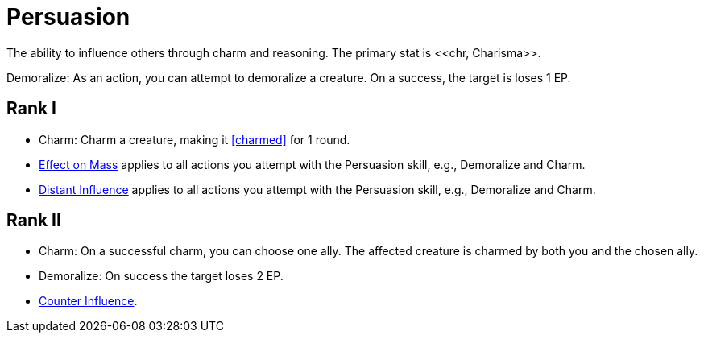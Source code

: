 = Persuasion
The ability to influence others through charm and reasoning. The primary stat is <<chr, Charisma>>.

[[demoralize]]Demoralize: As an action, you can attempt to demoralize a creature. On a success, the target is loses 1 EP.

== Rank I
- [[charm]]Charm: Charm a creature, making it <<charmed>> for 1 round.
- <<effect-on-mass,Effect on Mass>> applies to all actions you attempt with the Persuasion skill, e.g., Demoralize and Charm.
- <<distant-influence,Distant Influence>> applies to all actions you attempt with the Persuasion skill, e.g., Demoralize and Charm.

== Rank II
- Charm: On a successful charm, you can choose one ally. The affected creature is charmed by both you and the chosen ally.
- Demoralize: On success the target loses 2 EP.
- <<counter-influence,Counter Influence>>.

